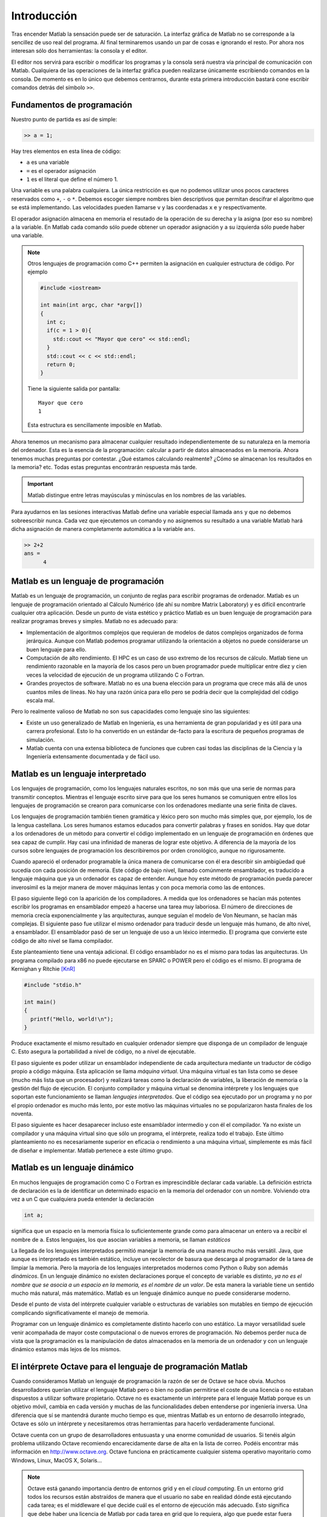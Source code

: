 Introducción
============

Tras encender Matlab la sensación puede ser de saturación.  La
interfaz gráfica de Matlab no se corresponde a la sencillez de uso
real del programa.  Al final terminaremos usando un par de cosas e
ignorando el resto.  Por ahora nos interesan sólo dos herramientas: la
consola y el editor.

El editor nos servirá para escribir o modificar los programas y la
consola será nuestra vía principal de comunicación con Matlab.
Cualquiera de las operaciones de la interfaz gráfica pueden realizarse
únicamente escribiendo comandos en la consola.  De momento es en lo
único que debemos centrarnos, durante esta primera introducción
bastará cone escribir comandos detrás del símbolo ``>>``.

Fundamentos de programación
---------------------------

Nuestro punto de partida es así de simple:

.. code-block:: matlab

  >> a = 1;

Hay tres elementos en esta línea de código:

* ``a`` es una variable

* ``=`` es el operador asignación

* ``1`` es el literal que define el número 1.

Una variable es una palabra cualquiera.  La única restricción es que
no podemos utilizar unos pocos caracteres reservados como ``+``, ``-``
o ``*``.  Debemos escoger siempre nombres bien descriptivos que
permitan descifrar el algoritmo que se está implementando.  Las
velocidades pueden llamarse ``v`` y las coordenadas ``x`` e ``y``
respectivamente.

El operador asignación almacena en memoria el resutado de la operación
de su derecha y la asigna (por eso su nombre) a la variable.  En
Matlab cada comando sólo puede obtener un operador asignación y a su
izquierda sólo puede haber una variable.

.. note::

  Otros lenguajes de programación como C++ permiten la asignación en
  cualquier estructura de código.  Por ejemplo

  .. code-block:: c++

    #include <iostream>

    int main(int argc, char *argv[])
    {
      int c;
      if(c = 1 > 0){
        std::cout << "Mayor que cero" << std::endl;
      }
      std::cout << c << std::endl;
      return 0;
    }

  Tiene la siguiente salida por pantalla::

    Mayor que cero
    1

  Esta estructura es sencillamente imposible en Matlab.

Ahora tenemos un mecanismo para almacenar cualquier resultado
independientemente de su naturaleza en la memoria del ordenador.  Esta
es la esencia de la programación: calcular a partir de datos
almacenados en la memoria.  Ahora tenemos muchas preguntas por
contestar. ¿Qué estamos calculando realmente? ¿Cómo se almacenan los
resultados en la memoria? etc. Todas estas preguntas encontrarán
respuesta más tarde.

.. important::

  Matlab distingue entre letras mayúsculas y minúsculas en los nombres
  de las variables.

Para ayudarnos en las sesiones interactivas Matlab define una variable
especial llamada ``ans`` y que no debemos sobreescribir nunca.  Cada
vez que ejecutemos un comando y no asignemos su resultado a una
variable Matlab hará dicha asignación de manera completamente
automática a la variable ``ans``.

.. code-block:: matlab

  >> 2+2
  ans =
        4

Matlab es un lenguaje de programación
-------------------------------------

Matlab es un lenguaje de programación, un conjunto de reglas para
escribir programas de ordenador.  Matlab es un lenguaje de
programación orientado al Cálculo Numérico (de ahí su nombre Matrix
Laboratory) y es difícil encontrarle cualquier otra aplicación.  Desde
un punto de vista estético y práctico Matlab es un buen lenguaje de
programación para realizar programas breves y simples.  Matlab no es
adecuado para:

* Implementación de algoritmos complejos que requieran de modelos de
  datos complejos organizados de forma jerárquica.  Aunque con Matlab
  podemos programar utilizando la orientación a objetos no puede
  considerarse un buen lenguaje para ello.

* Computación de alto rendimiento. El HPC es un caso de uso extremo de
  los recursos de cálculo. Matlab tiene un rendimiento razonable en la
  mayoría de los casos pero un buen programador puede multiplicar
  entre diez y cien veces la velocidad de ejecución de un programa
  utilizando C o Fortran.

* Grandes proyectos de software.  Matlab no es una buena elección para
  un programa que crece más allá de unos cuantos miles de líneas.  No
  hay una razón única para ello pero se podría decir que la
  complejidad del código escala mal.

Pero lo realmente valioso de Matlab no son sus capacidades como
lenguaje sino las siguientes:

* Existe un uso generalizado de Matlab en Ingeniería, es una
  herramienta de gran popularidad y es útil para una carrera
  profesional. Esto lo ha convertido en un estándar de-facto para la
  escritura de pequeños programas de simulación.

* Matlab cuenta con una extensa biblioteca de funciones que cubren
  casi todas las disciplinas de la Ciencia y la Ingeniería
  extensamente documentada y de fácil uso.


Matlab es un lenguaje interpretado
----------------------------------

Los lenguajes de programación, como los lenguajes naturales escritos,
no son más que una serie de normas para transmitir conceptos.  Mientras
el lenguaje escrito sirve para que los seres humanos se comuniquen
entre ellos los lenguajes de programación se crearon para comunicarse
con los ordenadores mediante una serie finita de claves.

Los lenguajes de programación también tienen gramática y léxico pero
son mucho más simples que, por ejemplo, los de la lengua
castellana. Los seres humanos estamos educados para convertir palabras
y frases en sonidos. Hay que dotar a los ordenadores de un método para
convertir el código implementado en un lenguaje de programación en
órdenes que sea capaz de cumplir. Hay casi una infinidad de maneras de
lograr este objetivo.  A diferencia de la mayoría de los cursos sobre
lenguajes de programación los describiremos por orden cronológico,
aunque no rigurosamente.

Cuando apareció el ordenador programable la única manera de
comunicarse con él era describir sin ambigüedad qué sucedía con cada
posición de memoria.  Este código de bajo nivel, llamado comúnmente
ensamblador, es traducido a lenguaje máquina que ya un ordenador es
capaz de entender.  Aunque hoy este método de programación pueda
parecer inverosímil es la mejor manera de mover máquinas lentas y con
poca memoria como las de entonces.

El paso siguiente llegó con la aparición de los compiladores.  A
medida que los ordenadores se hacían más potentes escribir los
programas en ensamblador empezó a hacerse una tarea muy laboriosa. El
número de direcciones de memoria crecía exponencialmente y las
arquitecturas, aunque seguían el modelo de Von Neumann, se hacían más
complejas.  El siguiente paso fue utilizar el mismo ordenador para
traducir desde un lenguaje más humano, de alto nivel, a ensamblador.
El ensamblador pasó de ser un lenguaje de uso a un léxico intermedio.
El programa que convierte este código de alto nivel se llama
compilador.

Este planteamiento tiene una ventaja adicional. El código ensamblador
no es el mismo para todas las arquitecturas.  Un programa compilado
para x86 no puede ejecutarse en SPARC o POWER pero el código es el
mismo. El programa de Kernighan y Ritchie [KnR]_

.. code-block:: c

   #include "stdio.h"
   
   int main()
   {
     printf("Hello, world!\n");
   }

Produce exactamente el mismo resultado en cualquier ordenador siempre
que disponga de un compilador de lenguaje C. Esto asegura la
portabilidad a nivel de código, no a nivel de ejecutable.   

El paso siguiente es poder utilizar un ensamblador independiente de
cada arquitectura mediante un traductor de código propio a código
máquina.  Esta aplicación se llama *máquina virtual*. Una máquina
virtual es tan lista como se desee (mucho más lista que un procesador)
y realizará tareas como la declaración de variables, la liberación de
memoria o la gestión del flujo de ejecución. El conjunto compilador y
máquina virtual se denomina intérprete y los lenguajes que soportan
este funcionamiento se llaman *lenguajes interpretados*.  Que el
código sea ejecutado por un programa y no por el propio ordenador es
mucho más lento, por este motivo las máquinas virtuales no se
popularizaron hasta finales de los noventa.

El paso siguiente es hacer desaparecer incluso este ensamblador
intermedio y con él el compilador.  Ya no existe un compilador y una
máquina virtual sino que sólo un programa, el intérprete, realiza todo
el trabajo.  Este último planteamiento no es necesariamente superior
en eficacia o rendimiento a una máquina virtual, simplemente es más
fácil de diseñar e implementar.  Matlab pertenece a este último grupo. 

Matlab es un lenguaje dinámico
------------------------------

En muchos lenguajes de programación como C o Fortran es imprescindible
declarar cada variable.  La definición estricta de declaración es la
de identificar un determinado espacio en la memoria del ordenador con
un nombre.  Volviendo otra vez a un C que cualquiera pueda entender la
declaración

.. code-block:: c

   int a;

significa que un espacio en la memoria física lo suficientemente
grande como para almacenar un entero va a recibir el nombre de
``a``. Estos lenguajes, los que asocian variables a memoria, se llaman
*estáticos*

La llegada de los lenguajes interpretados permitió manejar la memoria
de una manera mucho más versátil. Java, que aunque es interpretado es
también estático, incluye un recolector de basura que descarga al
programador de la tarea de limpiar la memoria. Pero la mayoría de los
lenguajes interpretados modernos como Python o Ruby son además
*dinámicos*.  En un lenguaje dinámico no existen declaraciones porque
el concepto de variable es distinto, *ya no es el nombre que se asocia
a un espacio en la memoria, es el nombre de un valor*. De esta manera
la variable tiene un sentido mucho más natural, más matemático. Matlab
es un lenguaje dinámico aunque no puede considerarse moderno.

Desde el punto de vista del intérprete cualquier variable o
estructuras de variables son mutables en tiempo de ejecución
complicando significativamente el manejo de memoria.

Programar con un lenguaje dinámico es completamente distinto hacerlo
con uno estático.  La mayor versatilidad suele venir acompañada de
mayor coste computacional o de nuevos errores de programación. No
debemos perder nuca de vista que la programación es la manipulación de
datos almacenados en la memoria de un ordenador y con un lenguaje
dinámico estamos más lejos de los mismos.


El intérprete Octave para el lenguaje de programación Matlab
------------------------------------------------------------

Cuando consideramos Matlab un lenguaje de programación la razón de ser
de Octave se hace obvia.  Muchos desarrolladores querían utilizar el
lenguaje Matlab pero o bien no podían permitirse el coste de una
licencia o no estaban dispuestos a utilizar software propietario.
Octave no es exactamente un intérprete para el lenguaje Matlab porque
es un objetivo móvil, cambia en cada versión y muchas de las
funcionalidades deben entenderse por ingeniería inversa.  Una
diferencia que sí se mantendrá durante mucho tiempo es que, mientras
Matlab es un entorno de desarrollo integrado, Octave es sólo un
intérprete y necesitaremos otras herramientas para hacerlo
verdaderamente funcional.

Octave cuenta con un grupo de desarrolladores entusuasta y una enorme
comunidad de usuarios.  Si tenéis algún problema utilizando Octave
recomiendo encarecidamente darse de alta en la lista de correo.
Podéis encontrar más información en http://www.octave.org.  Octave
funciona en prácticamente cualquier sistema operativo mayoritario como
Windows, Linux, MacOS X, Solaris...

.. note::

  Octave está ganando importancia dentro de entornos grid y en el
  *cloud computing*.  En un entorno grid todos los recursos están
  abstraídos de manera que el usuario no sabe en realidad dónde está
  ejecutando cada tarea; es el middleware el que decide cuál es el
  entorno de ejecución más adecuado.  Esto significa que debe haber
  una licencia de Matlab por cada tarea en grid que lo requiera, algo
  que puede estar fuera del alcance de la infraestructura por motivos
  de coste.  Octave representa una alternativa a Matlab en estos
  entornos.

Lenguajes de programación modernos
----------------------------------

Los ordenadores lo han cambiado todo.  Fuerno inventados para
ayudarnos en tareas repetitivas pero ahora forman parte de cada
aspecto de nuestra vida.  El primer ordenador que se instaló en España
fue un mainframe IBM para calcular declaraciones de hacienda.  Ahora
hay más teléfonos móviles que habitantes.  Pero un ordenador es algo
vacío sin software, y cada línea de código ha sido programado en un
lenguaje de programación.

Hay cientos de lenguajes de programación pero sólo unos pocos llegan a
ser populares.  Quizás habéis oído hablar alguna vez de C, C++ o
Java.  Pero hay muchos más: Python, Ruby, Perl, Erlang, Lua, C#,
Fortran, Haskell, Effiel, Smalltalk, Javascript, Ocaml, Ada... Todos
ellos tienen miles de usuarios.  Hablemos de alguno de ellos.

Google utiliza sólo cuatro lenguajes de programación: C++, Java,
Javascript y Python, quizás no conozcáis el último.  Python es quizás
el lenguaje de programación más consistente y simple.  Es directo,
fácil de aprender y con todas las posibilidades que se esperan de un
lenguaje de programación moderno: orientación a objetos, modularidad,
iteradores, una enorme librería estándar...  Se dice que Python es tan
simple que nunca debería ser el primer lenguaje de programación de
nadie: luego el resto parecen demasiado difíciles. Por último y no
menos importante: es software libre.

Fortran fue el primer lenguaje de programación y es aún una
herramienta común en Ciencia e Ingeniería. Desde su creación a finales
de los cincuenta ha visto como una media docena de revisiones, el
último estándar es Fortran 2008. Desde el gremio de la informática
muchos programadores tildan a Fortran de un lenguaje obsoleto.  Quien
lo diga probablemente no haya usado Fortran en su vida.

.. [KnR] El Lenguaje de Programación C. Brian W. Kernighan, Dennis M. Ritchie. Pearson Educación (2ª Ed. 1991)
